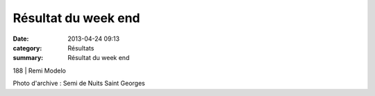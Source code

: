 Résultat du week end
====================

:date: 2013-04-24 09:13
:category: Résultats
:summary: Résultat du week end

188                             | Remi Modelo


|DSC00038-001.JPG|


Photo d'archive : Semi de Nuits Saint Georges

.. |DSC00038-001.JPG| image:: http://assets.acr-dijon.org/old/httpimgover-blogcom334x5000120862coursescourses-2013-dsc00038-001.JPG

